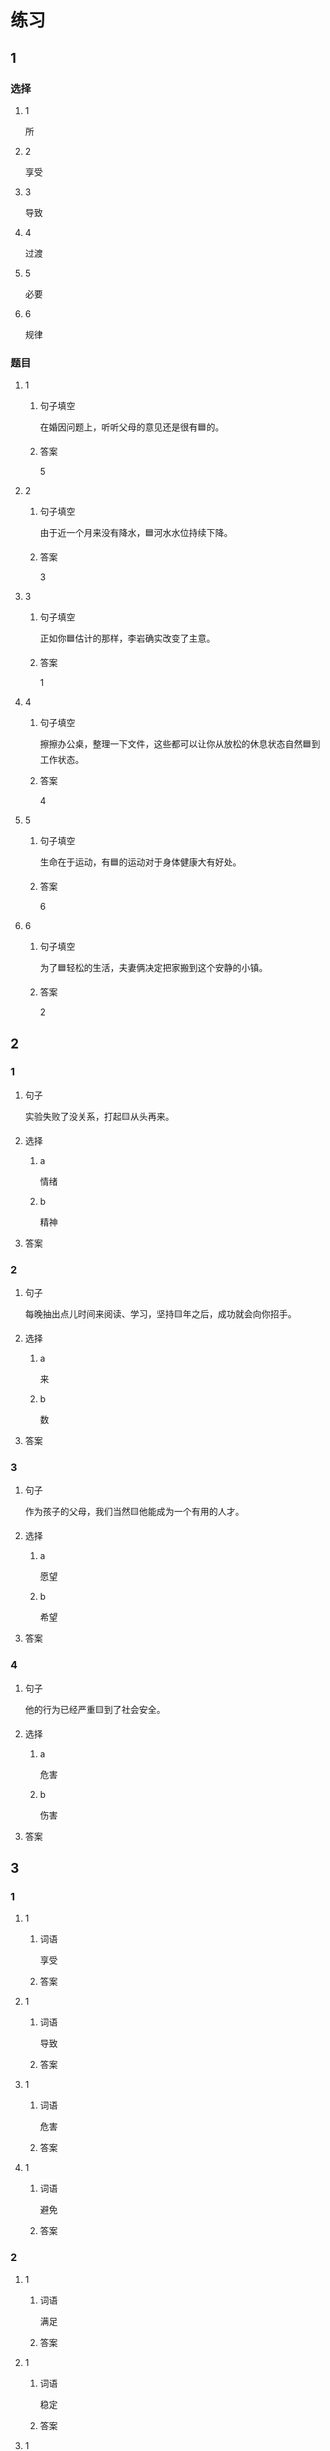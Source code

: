 * 练习

** 1
:PROPERTIES:
:ID: e95bf952-e4ad-4201-a704-e3261cf71faf
:END:

*** 选择

**** 1

所

**** 2

享受

**** 3

导致

**** 4

过渡

**** 5

必要

**** 6

规律

*** 题目

**** 1

***** 句子填空

在婚因问题上，听听父母的意见还是很有🟦的。

***** 答案

5

**** 2

***** 句子填空

由于近一个月来没有降水，🟦河水水位持续下降。

***** 答案

3

**** 3

***** 句子填空

正如你🟦估计的那样，李岩确实改变了主意。

***** 答案

1

**** 4

***** 句子填空

擦擦办公桌，整理一下文件，这些都可以让你从放松的休息状态自然🟦到工作状态。

***** 答案

4

**** 5

***** 句子填空

生命在于运动，有🟦的运动对于身体健康大有好处。

***** 答案

6

**** 6

***** 句子填空

为了🟦轻松的生活，夫妻俩决定把家搬到这个安静的小镇。

***** 答案

2

** 2

*** 1

**** 句子

实验失败了没关系，打起🟨从头再来。

**** 选择

***** a

情绪

***** b

精神

**** 答案



*** 2

**** 句子

每晚抽出点儿时间来阅读、学习，坚持🟨年之后，成功就会向你招手。

**** 选择

***** a

来

***** b

数

**** 答案



*** 3

**** 句子

作为孩子的父母，我们当然🟨他能成为一个有用的人才。

**** 选择

***** a

愿望

***** b

希望

**** 答案



*** 4

**** 句子

他的行为已经严重🟨到了社会安全。

**** 选择

***** a

危害

***** b

伤害

**** 答案



** 3

*** 1

**** 1

***** 词语

享受

***** 答案



**** 1

***** 词语

导致

***** 答案



**** 1

***** 词语

危害

***** 答案



**** 1

***** 词语

避免

***** 答案



*** 2

**** 1

***** 词语

满足

***** 答案



**** 1

***** 词语

稳定

***** 答案



**** 1

***** 词语

集中

***** 答案



**** 1

***** 词语

重视

***** 答案





* 扩展

** 词语

*** 1

**** 话题

家居

**** 词语

抽屉
书架
窗帘
地毯
被子
玩具
日历
日期
包裹

** 题

*** 1

**** 句子

这块🟨是去年夏天我和太太去新疆旅游时买回来的，她很喜欢。

**** 答案



*** 2

**** 句子

李阳很喜欢作家老舍，🟨上摆满了他不同时期的作品。

**** 答案



*** 3

**** 句子

我建议您给孩子买这个🟨火车，这个牌子很有名。

**** 答案



*** 4

**** 句子

我把光盘放在书桌左边的第二个🟨里了。

**** 答案


